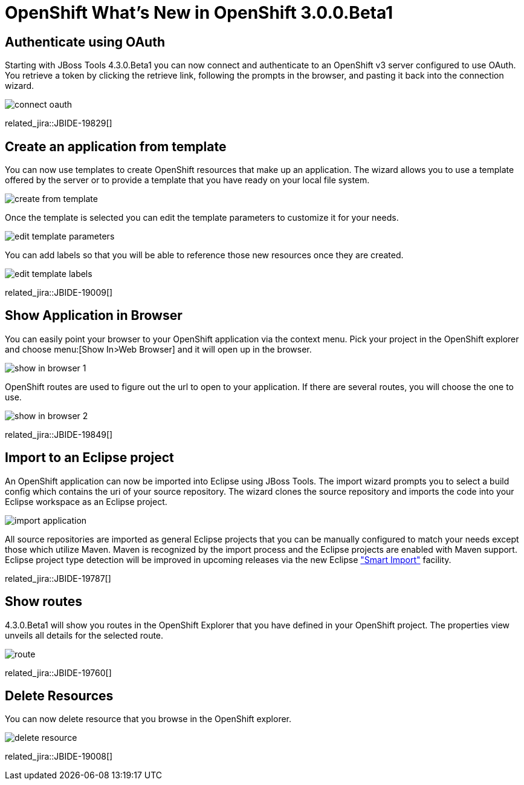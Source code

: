 = OpenShift What's New in OpenShift 3.0.0.Beta1
:page-layout: whatsnew
:page-component_id: openshift
:page-component_version: 3.0.0.Beta1
:page-product_id: jbt_core 
:page-product_version: 4.3.0.Beta1

== Authenticate using OAuth
Starting with JBoss Tools 4.3.0.Beta1 you can now connect and authenticate to an OpenShift v3 server configured to use OAuth.
You retrieve a token by clicking the retrieve link, following the prompts in the browser, and pasting it back into the connection wizard.  

image::./images/connect-oauth.png[]
 
related_jira::JBIDE-19829[]

== Create an application from template
You can now use templates to create OpenShift resources that make up an application.
The wizard allows you to use a template offered by the server or to provide a template that you have ready on your local file system.
 
image:./images/create-from-template.png[]

Once the template is selected you can edit the template parameters to customize it for your needs.

image:./images/edit-template-parameters.png[]

You can add labels so that you will be able to reference those new resources once they are created.

image:./images/edit-template-labels.png[]

related_jira::JBIDE-19009[]

== Show Application in Browser
You can easily point your browser to your OpenShift application via the context menu. 
Pick your project in the OpenShift explorer and choose menu:[Show In>Web Browser] and it will open up in the browser.

image:./images/show-in-browser-1.png[]
 
OpenShift routes are used to figure out the url to open to your application.
If there are several routes, you will choose the one to use.

image:./images/show-in-browser-2.png[]

related_jira::JBIDE-19849[]

== Import to an Eclipse project
An OpenShift application can now be imported into Eclipse using JBoss Tools. 
The import wizard prompts you to select a build config which contains the uri of your source repository. 
The wizard clones the source repository and imports the code into your Eclipse workspace as an Eclipse project. 

image:./images/import-application.png[]

All source repositories are imported as general Eclipse projects that you can be manually configured to match your needs except
those which utilize Maven.  Maven is recognized by the import process and the Eclipse projects are enabled with Maven support.
Eclipse project type detection will be improved in upcoming releases via the new Eclipse https://wiki.eclipse.org/E4/UI/Smart_Import["Smart Import"] facility.     

related_jira::JBIDE-19787[]

== Show routes
4.3.0.Beta1 will show you routes in the OpenShift Explorer that you have defined in your OpenShift project. 
The properties view unveils all details for the selected route.

image:./images/route.png[]

related_jira::JBIDE-19760[]

== Delete Resources
You can now delete resource that you browse in the OpenShift explorer.

image:./images/delete-resource.png[]

related_jira::JBIDE-19008[]

